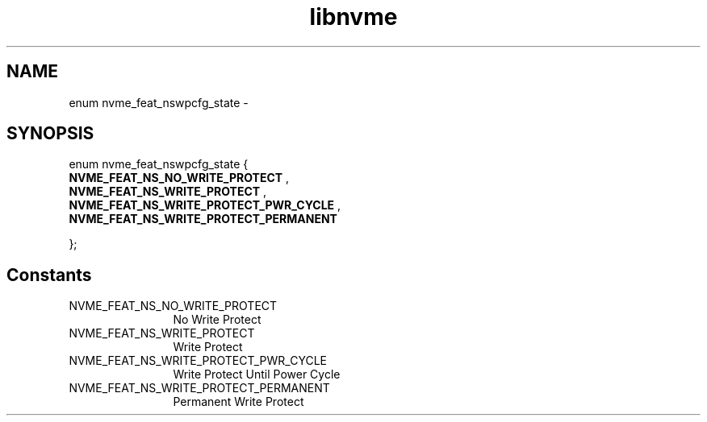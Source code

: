 .TH "libnvme" 9 "enum nvme_feat_nswpcfg_state" "April 2022" "API Manual" LINUX
.SH NAME
enum nvme_feat_nswpcfg_state \- 
.SH SYNOPSIS
enum nvme_feat_nswpcfg_state {
.br
.BI "    NVME_FEAT_NS_NO_WRITE_PROTECT"
, 
.br
.br
.BI "    NVME_FEAT_NS_WRITE_PROTECT"
, 
.br
.br
.BI "    NVME_FEAT_NS_WRITE_PROTECT_PWR_CYCLE"
, 
.br
.br
.BI "    NVME_FEAT_NS_WRITE_PROTECT_PERMANENT"

};
.SH Constants
.IP "NVME_FEAT_NS_NO_WRITE_PROTECT" 12
No Write Protect
.IP "NVME_FEAT_NS_WRITE_PROTECT" 12
Write Protect
.IP "NVME_FEAT_NS_WRITE_PROTECT_PWR_CYCLE" 12
Write Protect Until Power Cycle
.IP "NVME_FEAT_NS_WRITE_PROTECT_PERMANENT" 12
Permanent Write Protect
